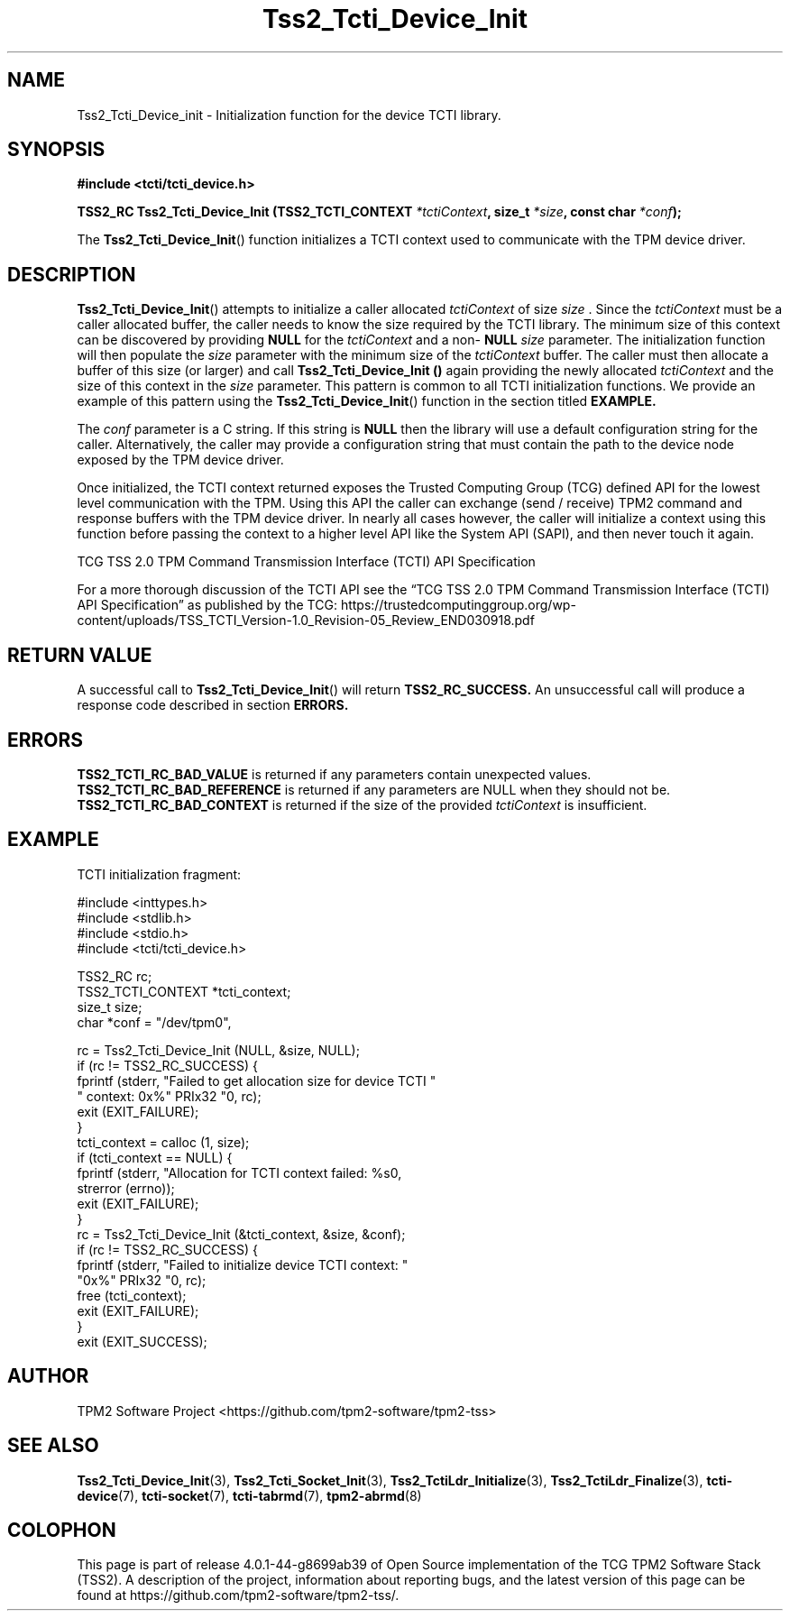 .\" Process this file with
.\" groff -man -Tascii foo.1
.\"
.TH Tss2_Tcti_Device_Init 3 "MARCH 2018" "TPM2 Software Stack"
.SH NAME
Tss2_Tcti_Device_init \- Initialization function for the device TCTI library.
.SH SYNOPSIS
.B #include <tcti/tcti_device.h>
.sp
.sp
.BI "TSS2_RC Tss2_Tcti_Device_Init (TSS2_TCTI_CONTEXT " "*tctiContext" ", size_t " "*size" ", const char " "*conf" ");"
.sp
The
.BR  Tss2_Tcti_Device_Init ()
function initializes a TCTI context used to communicate with the TPM device
driver.
.SH DESCRIPTION
.BR Tss2_Tcti_Device_Init ()
attempts to initialize a caller allocated
.I tctiContext
of size
.I size
\&. Since the
.I tctiContext
must be a caller allocated buffer, the caller needs to know the size required
by the TCTI library. The minimum size of this context can be discovered by
providing
.BR NULL
for the
.I tctiContext
and a non-
.BR NULL
.I size
parameter. The initialization function will then populate the
.I size
parameter with the minimum size of the
.I tctiContext
buffer. The caller must then allocate a buffer of this size (or larger) and
call
.B Tss2_Tcti_Device_Init ()
again providing the newly allocated
.I tctiContext
and the size of this context in the
.I size
parameter. This pattern is common to all TCTI initialization functions. We
provide an example of this pattern using the
.BR Tss2_Tcti_Device_Init ()
function in the section titled
.B EXAMPLE.
.sp
The
.I conf
parameter is a C string. If this string is
.BR NULL
then the library will use a default configuration string for the caller.
Alternatively, the caller may provide a configuration string that must
contain the path to the device node exposed by the TPM device driver.
.sp
Once initialized, the TCTI context returned exposes the Trusted Computing
Group (TCG) defined API for the lowest level communication with the TPM.
Using this API the caller can exchange (send / receive) TPM2 command and
response buffers with the TPM device driver. In nearly all cases however, the
caller will initialize a context using this function before passing the
context to a higher level API like the System API (SAPI), and then never touch
it again.
.sp
TCG TSS 2.0 TPM Command
Transmission Interface (TCTI) API
Specification

For a more thorough discussion of the TCTI API see the \*(lqTCG TSS 2.0 TPM Command
Transmission Interface (TCTI) API Specification\*(rq as published by
the TCG:
\%https://trustedcomputinggroup.org/wp-content/uploads/TSS_TCTI_Version-1.0_Revision-05_Review_END030918.pdf
.SH RETURN VALUE
A successful call to
.BR Tss2_Tcti_Device_Init ()
will return
.B TSS2_RC_SUCCESS.
An unsuccessful call will produce a response code described in section
.B ERRORS.
.SH ERRORS
.B TSS2_TCTI_RC_BAD_VALUE
is returned if any parameters contain unexpected values.
.B TSS2_TCTI_RC_BAD_REFERENCE
is returned if any parameters are NULL when they should not be.
.B TSS2_TCTI_RC_BAD_CONTEXT
is returned if the size of the provided
.I tctiContext
is insufficient.
.SH EXAMPLE
TCTI initialization fragment:
.sp
.nf
#include <inttypes.h>
#include <stdlib.h>
#include <stdio.h>
#include <tcti/tcti_device.h>

TSS2_RC rc;
TSS2_TCTI_CONTEXT *tcti_context;
size_t size;
char *conf = "/dev/tpm0",

rc = Tss2_Tcti_Device_Init (NULL, &size, NULL);
if (rc != TSS2_RC_SUCCESS) {
    fprintf (stderr, "Failed to get allocation size for device TCTI "
             " context: 0x%" PRIx32 "\n", rc);
    exit (EXIT_FAILURE);
}
tcti_context = calloc (1, size);
if (tcti_context == NULL) {
    fprintf (stderr, "Allocation for TCTI context failed: %s\n",
             strerror (errno));
    exit (EXIT_FAILURE);
}
rc = Tss2_Tcti_Device_Init (&tcti_context, &size, &conf);
if (rc != TSS2_RC_SUCCESS) {
    fprintf (stderr, "Failed to initialize device TCTI context: "
             "0x%" PRIx32 "\n", rc);
    free (tcti_context);
    exit (EXIT_FAILURE);
}
exit (EXIT_SUCCESS);
.fi
.SH AUTHOR
TPM2 Software Project <https://github.com/tpm2-software/tpm2-tss>
.SH "SEE ALSO"
.BR Tss2_Tcti_Device_Init (3),
.BR Tss2_Tcti_Socket_Init (3),
.BR Tss2_TctiLdr_Initialize (3),
.BR Tss2_TctiLdr_Finalize (3),
.BR tcti-device (7),
.BR tcti-socket (7),
.BR tcti-tabrmd (7),
.BR tpm2-abrmd (8)
.SH COLOPHON
This page is part of release 4.0.1-44-g8699ab39 of Open Source implementation of the
TCG TPM2 Software Stack (TSS2). A description of the project, information
about reporting bugs, and the latest version of this page can be found at
\%https://github.com/tpm2-software/tpm2-tss/.
